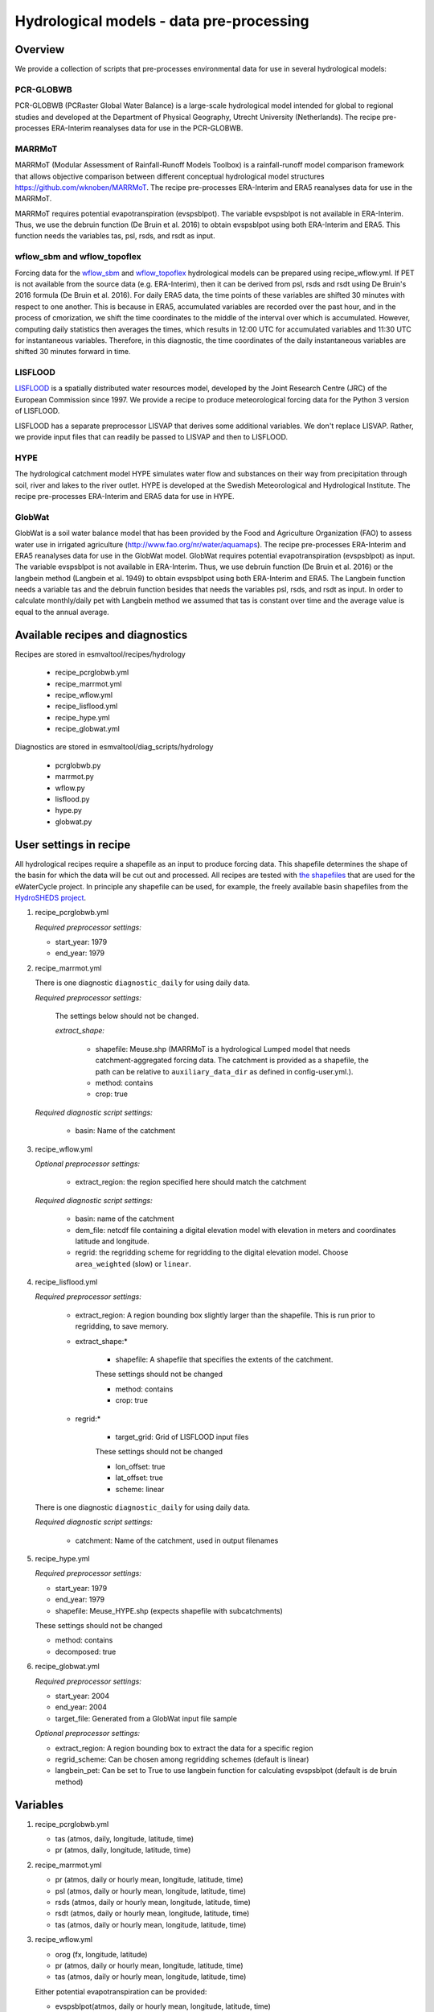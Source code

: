 .. _recipes_hydrology:

Hydrological models - data pre-processing
=========================================

Overview
--------

We provide a collection of scripts that pre-processes environmental data for use in several hydrological models:

PCR-GLOBWB
**********
PCR-GLOBWB (PCRaster Global Water Balance) is a large-scale hydrological model intended for global to regional studies and developed at the Department of Physical Geography, Utrecht University (Netherlands). The recipe pre-processes ERA-Interim reanalyses data for use in the PCR-GLOBWB.

MARRMoT
**********
MARRMoT (Modular Assessment of Rainfall-Runoff Models Toolbox) is a rainfall-runoff model comparison framework that allows objective comparison between different conceptual hydrological model structures https://github.com/wknoben/MARRMoT. The recipe pre-processes ERA-Interim and ERA5 reanalyses data for use in the MARRMoT.

MARRMoT requires potential evapotranspiration (evspsblpot). The variable evspsblpot is not available in ERA-Interim. Thus, we use the debruin function (De Bruin et al. 2016) to obtain evspsblpot using both ERA-Interim and ERA5. This function needs the variables tas, psl, rsds, and rsdt as input.

wflow_sbm and wflow_topoflex
****************************
Forcing data for the `wflow_sbm <https://wflow.readthedocs.io/en/latest/wflow_sbm.html>`_
and `wflow_topoflex <https://wflow.readthedocs.io/en/latest/wflow_topoflex.html>`_
hydrological models can be prepared using recipe_wflow.yml.
If PET is not available from the source data (e.g. ERA-Interim), then it can be derived from psl, rsds and rsdt using De Bruin's 2016 formula (De Bruin et al. 2016). For daily ERA5 data, the time points of these variables are shifted 30 minutes with respect to one another. This is because in ERA5, accumulated variables are recorded over the past hour, and in the process of cmorization, we shift the time coordinates to the middle of the interval over which is accumulated. However, computing daily statistics then averages the times, which results in 12:00 UTC for accumulated variables and 11:30 UTC for instantaneous variables. Therefore, in this diagnostic, the time coordinates of the daily instantaneous variables are shifted 30 minutes forward in time.

LISFLOOD
********
`LISFLOOD <https://ec-jrc.github.io/lisflood-model/>`_ is a spatially distributed water resources model, developed by the Joint Research Centre (JRC) of the European Commission since 1997. We provide a recipe to produce meteorological forcing data for the Python 3 version of LISFLOOD.

LISFLOOD has a separate preprocessor LISVAP that derives some additional variables. We don't replace LISVAP. Rather, we provide input files that can readily be passed to LISVAP and then to LISFLOOD.


HYPE
****

The hydrological catchment model HYPE simulates water flow and substances on their way from precipitation through soil, river and lakes to the river outlet.
HYPE is developed at the Swedish Meteorological and Hydrological Institute. The recipe pre-processes ERA-Interim and ERA5 data for use in HYPE.

GlobWat
*******
GlobWat is a soil water balance model that has been provided by the Food and Agriculture Organization (FAO) to assess water use in irrigated agriculture (http://www.fao.org/nr/water/aquamaps). The recipe pre-processes ERA-Interim and ERA5 reanalyses data for use in the GlobWat model. GlobWat requires potential evapotranspiration (evspsblpot) as input. The variable evspsblpot is not available in ERA-Interim. Thus, we use debruin function (De Bruin et al. 2016) or the langbein method (Langbein et al. 1949) to obtain evspsblpot using both ERA-Interim and ERA5. The Langbein function needs a variable tas and the debruin function besides that needs the variables psl, rsds, and rsdt as input. In order to calculate monthly/daily pet with Langbein method we assumed that tas is constant over time and the average value is equal to the annual average.


Available recipes and diagnostics
---------------------------------

Recipes are stored in esmvaltool/recipes/hydrology

    * recipe_pcrglobwb.yml
    * recipe_marrmot.yml
    * recipe_wflow.yml
    * recipe_lisflood.yml
    * recipe_hype.yml
    * recipe_globwat.yml

Diagnostics are stored in esmvaltool/diag_scripts/hydrology

    * pcrglobwb.py
    * marrmot.py
    * wflow.py
    * lisflood.py
    * hype.py
    * globwat.py 


User settings in recipe
-----------------------

All hydrological recipes require a shapefile as an input to produce forcing data. This shapefile determines the shape of the basin for which the data will be cut out and processed. All recipes are tested with `the shapefiles <https://github.com/eWaterCycle/recipes_auxiliary_datasets/tree/master/>`_  that are used for the eWaterCycle project. In principle any shapefile can be used, for example, the freely available basin shapefiles from the `HydroSHEDS project <https://www.hydrosheds.org/>`_. 

#. recipe_pcrglobwb.yml

   *Required preprocessor settings:*

   * start_year: 1979
   * end_year: 1979

#. recipe_marrmot.yml

   There is one diagnostic ``diagnostic_daily`` for using daily data.

   *Required preprocessor settings:*

      The settings below should not be changed.

      *extract_shape:*

         * shapefile: Meuse.shp (MARRMoT is a hydrological Lumped model that needs catchment-aggregated forcing data. The catchment is provided as a shapefile, the path can be relative to ``auxiliary_data_dir`` as defined in config-user.yml.).
         * method: contains
         * crop: true

   *Required diagnostic script settings:*

      * basin: Name of the catchment

#. recipe_wflow.yml

   *Optional preprocessor settings:*

      * extract_region: the region specified here should match the catchment

   *Required diagnostic script settings:*

	    * basin: name of the catchment
	    * dem_file: netcdf file containing a digital elevation model with
	      elevation in meters and coordinates latitude and longitude.
	    * regrid: the regridding scheme for regridding to the digital elevation model. Choose ``area_weighted`` (slow) or ``linear``.

#. recipe_lisflood.yml

   *Required preprocessor settings:*

      * extract_region: A region bounding box slightly larger than the shapefile. This is run prior to regridding, to save memory.
      * extract_shape:*

         * shapefile: A shapefile that specifies the extents of the catchment.

         These settings should not be changed

         * method: contains
         * crop: true

      * regrid:*

         * target_grid: Grid of LISFLOOD input files

         These settings should not be changed

         * lon_offset: true
         * lat_offset: true
         * scheme: linear

   There is one diagnostic ``diagnostic_daily`` for using daily data.

   *Required diagnostic script settings:*

      * catchment: Name of the catchment, used in output filenames

#. recipe_hype.yml

   *Required preprocessor settings:*

   * start_year: 1979
   * end_year: 1979
   * shapefile: Meuse_HYPE.shp (expects shapefile with subcatchments)

   These settings should not be changed

   * method: contains
   * decomposed: true

#. recipe_globwat.yml

   *Required preprocessor settings:*

   * start_year: 2004
   * end_year: 2004
   * target_file: Generated from a GlobWat input file sample

   *Optional preprocessor settings:*

   * extract_region: A region bounding box to extract the data for a specific region
   * regrid_scheme: Can be chosen among regridding schemes (default is linear)
   * langbein_pet: Can be set to True to use langbein function for calculating evspsblpot (default is de bruin method)


Variables
---------

#. recipe_pcrglobwb.yml

   * tas (atmos, daily, longitude, latitude, time)
   * pr (atmos, daily, longitude, latitude, time)

#. recipe_marrmot.yml

   * pr (atmos, daily or hourly mean, longitude, latitude, time)
   * psl (atmos, daily or hourly mean, longitude, latitude, time)
   * rsds (atmos, daily or hourly mean, longitude, latitude, time)
   * rsdt (atmos, daily or hourly mean, longitude, latitude, time)
   * tas (atmos, daily or hourly mean, longitude, latitude, time)

#. recipe_wflow.yml

   * orog (fx, longitude, latitude)
   * pr (atmos, daily or hourly mean, longitude, latitude, time)
   * tas (atmos, daily or hourly mean, longitude, latitude, time)

   Either potential evapotranspiration can be provided:

   * evspsblpot(atmos, daily or hourly mean, longitude, latitude, time)

   or it can be derived from tas, psl, rsds, and rsdt using the De Bruin formula, in that case the following variables need to be provided:

   * psl (atmos, daily or hourly mean, longitude, latitude, time)
   * rsds (atmos, daily or hourly mean, longitude, latitude, time)
   * rsdt (atmos, daily or hourly mean, longitude, latitude, time)

#. recipe_lisflood.yml

   * pr (atmos, daily, longitude, latitude, time)
   * tas (atmos, daily, longitude, latitude, time)
   * tasmax (atmos, daily, longitude, latitude, time)
   * tasmin (atmos, daily, longitude, latitude, time)
   * tdps (atmos, daily, longitude, latitude, time)
   * uas (atmos, daily, longitude, latitude, time)
   * vas (atmos, daily, longitude, latitude, time)
   * rsds (atmos, daily, longitude, latitude, time)

#. recipe_hype.yml

   * tas (atmos, daily or hourly, longitude, latitude, time)
   * tasmin (atmos, daily or hourly, longitude, latitude, time)
   * tasmax (atmos, daily or hourly, longitude, latitude, time)
   * pr (atmos, daily or hourly, longitude, latitude, time)

#. recipe_globwat.yml

   * pr (atmos, daily or monthly, longitude, latitude, time)
   * tas (atmos, daily or monthly, longitude, latitude, time)
   * psl (atmos, daily or monthly, longitude, latitude, time)
   * rsds (atmos, daily or monthly, longitude, latitude, time)
   * rsdt (atmos, daily or monthly , longitude, latitude, time)

Observations and reformat scripts
---------------------------------
*Note: see headers of cmorization scripts (in esmvaltool/cmorizers/obs) for download instructions.*

*  ERA-Interim (esmvaltool/cmorizers/obs/cmorize_obs_era_interim.py)
*  ERA5 (esmvaltool/cmorizers/obs/cmorize_obs_era5.py)

Output
---------

#. recipe_pcrglobwb.yml

#. recipe_marrmot.yml

    The forcing data, the start and end times of the forcing data, the latitude and longitude of the catchment are saved in a .mat file as a data structure readable by MATLAB or Octave.

#. recipe_wflow.yml

	The forcing data, stored in a single NetCDF file.

#. recipe_lisflood.yml

   The forcing data, stored in separate files per variable.

#. recipe_globwat.yml

   The forcing data, stored in separate files per timestep and variable.

References
----------

* Sutanudjaja, E. H., van Beek, R., Wanders, N., Wada, Y., Bosmans, J. H. C., Drost, N., van der Ent, R. J., de Graaf, I. E. M., Hoch, J. M., de Jong, K., Karssenberg, D., López López, P., Peßenteiner, S., Schmitz, O., Straatsma, M. W., Vannametee, E., Wisser, D., and Bierkens, M. F. P.: PCR-GLOBWB 2: a 5 arcmin global hydrological and water resources model, Geosci. Model Dev., 11, 2429-2453, https://doi.org/10.5194/gmd-11-2429-2018, 2018.
* De Bruin, H. A. R., Trigo, I. F., Bosveld, F. C., Meirink, J. F.: A Thermodynamically Based Model for Actual Evapotranspiration of an Extensive Grass Field Close to FAO Reference, Suitable for Remote Sensing Application, American Meteorological Society, 17, 1373-1382, DOI: 10.1175/JHM-D-15-0006.1, 2016.
* Arheimer, B., Lindström, G., Pers, C., Rosberg, J. och J. Strömqvist, 2008. Development and test of a new Swedish water quality model for small-scale and large-scale applications. XXV Nordic Hydrological Conference, Reykjavik, August 11-13, 2008. NHP Report No. 50, pp. 483-492.
* Lindström, G., Pers, C.P., Rosberg, R., Strömqvist, J., Arheimer, B. 2010. Development and test of the HYPE (Hydrological Predictions for the Environment) model – A water quality model for different spatial scales. Hydrology Research 41.3-4:295-319.
* van der Knijff, J. M., Younis, J. and de Roo, A. P. J.: LISFLOOD: A GIS-based distributed model for river basin scale water balance and flood simulation, Int. J. Geogr. Inf. Sci., 24(2), 189–212, 2010.
* Hoogeveen, J., Faurès, J. M., Peiser, L., Burke, J., de Giesen, N. V.: GlobWat--a global water balance model to assess water use in irrigated agriculture, Hydrology & Earth System Sciences Discussions, 2015 Jan 1;12(1), Doi:10.5194/hess-19-3829-2015.
* Langbein, W.B., 1949. Annual runoff in the United States. US Geol. Surv.(https://pubs.usgs.gov/circ/1949/0052/report.pdf)